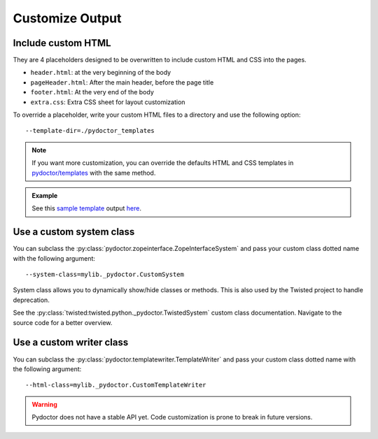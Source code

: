 
Customize Output
================

Include custom HTML
-------------------

They are 4 placeholders designed to be overwritten to include custom HTML and CSS into the pages.

- ``header.html``: at the very beginning of the body
- ``pageHeader.html``: After the main header, before the page title
- ``footer.html``: At the very end of the body
- ``extra.css``: Extra CSS sheet for layout customization

To override a placeholder, write your custom HTML files to a directory 
and use the following option::

  --template-dir=./pydoctor_templates

.. note::

  If you want more customization, you can override the defaults 
  HTML and CSS templates in 
  `pydoctor/templates <https://github.com/twisted/pydoctor/tree/master/pydoctor/templates>`_ 
  with the same method. 

.. admonition:: Example

    See this `sample template <https://github.com/twisted/pydoctor/tree/master/docs/sample_template>`_ 
    output `here <custom_template_demo/pydoctor.html>`_.

Use a custom system class
-------------------------

You can subclass the :py:class:`pydoctor.zopeinterface.ZopeInterfaceSystem` 
and pass your custom class dotted name with the following argument::

  --system-class=mylib._pydoctor.CustomSystem

System class allows you to dynamically show/hide classes or methods.
This is also used by the Twisted project to handle deprecation.

See the :py:class:`twisted:twisted.python._pydoctor.TwistedSystem` custom class documentation. 
Navigate to the source code for a better overview.

Use a custom writer class
-------------------------

You can subclass the :py:class:`pydoctor.templatewriter.TemplateWriter` 
and pass your custom class dotted name with the following argument::


  --html-class=mylib._pydoctor.CustomTemplateWriter

.. warning:: Pydoctor does not have a stable API yet. Code customization is prone 
    to break in future versions. 
